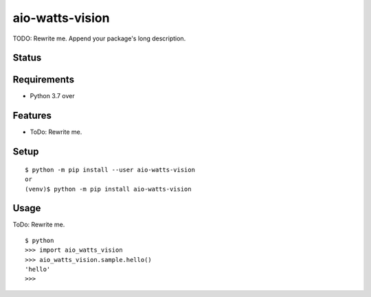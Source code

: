 ==================
 aio-watts-vision
==================

TODO: Rewrite me. Append your package's long description.


Status
======

.. image:: https://secure.travis-ci.org/mjkl-gh/aio-watts-vision.png?branch=master
   :target: http://travis-ci.org/mjkl-gh/aio-watts-vision
.. image:: https://coveralls.io/repos/mjkl-gh/aio-watts-vision/badge.png?branch=master
   :target: https://coveralls.io/r/mjkl-gh/aio-watts-vision?branch=master
.. image:: https://img.shields.io/pypi/v/aio-watts-vision.svg
   :target: https://pypi.python.org/pypi/aio-watts-vision
.. image:: https://readthedocs.org/projects/aio-watts-vision/badge/?version=latest
   :target: https://readthedocs.org/projects/aio-watts-vision/?badge=latest
   :alt: Documentation Status


Requirements
============

* Python 3.7 over

Features
========

* ToDo: Rewrite me.

Setup
=====

::

  $ python -m pip install --user aio-watts-vision
  or
  (venv)$ python -m pip install aio-watts-vision

Usage
=====

ToDo: Rewrite me.

::

  $ python
  >>> import aio_watts_vision
  >>> aio_watts_vision.sample.hello()
  'hello'
  >>>

